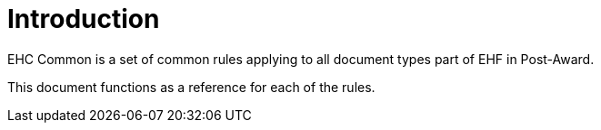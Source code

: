 [preface]
= Introduction

EHC Common is a set of common rules applying to all document types part of EHF in Post-Award.

This document functions as a reference for each of the rules.
